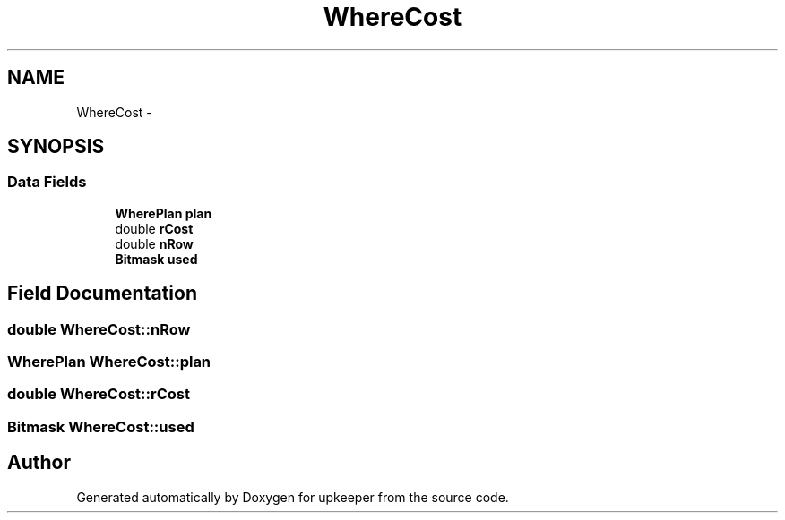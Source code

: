 .TH "WhereCost" 3 "20 Jul 2011" "Version 1" "upkeeper" \" -*- nroff -*-
.ad l
.nh
.SH NAME
WhereCost \- 
.SH SYNOPSIS
.br
.PP
.SS "Data Fields"

.in +1c
.ti -1c
.RI "\fBWherePlan\fP \fBplan\fP"
.br
.ti -1c
.RI "double \fBrCost\fP"
.br
.ti -1c
.RI "double \fBnRow\fP"
.br
.ti -1c
.RI "\fBBitmask\fP \fBused\fP"
.br
.in -1c
.SH "Field Documentation"
.PP 
.SS "double \fBWhereCost::nRow\fP"
.PP
.SS "\fBWherePlan\fP \fBWhereCost::plan\fP"
.PP
.SS "double \fBWhereCost::rCost\fP"
.PP
.SS "\fBBitmask\fP \fBWhereCost::used\fP"
.PP


.SH "Author"
.PP 
Generated automatically by Doxygen for upkeeper from the source code.
